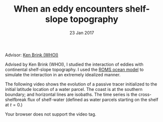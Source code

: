 #+TITLE: When an eddy encounters shelf-slope topography
#+DATE: 23 Jan 2017
#+KEYWORDS: eddy, continental shelf, continental slope, physical oceanography, eddies, science, ocean,
#+OPTIONS: author:nil num:nil toc:nil html-style:nil html5-fancy:t

Advisor: [[http://www.whoi.edu/page.do?pid=23355][Ken Brink (WHOI)]]

Advised by Ken Brink (WHOI), I studied the interaction of eddies with continental shelf-slope topography. I used the [[http://www.myroms.org][ROMS ocean model]] to simulate the interaction in an extremely idealized manner.

The following video shows the evolution of a passive tracer initialized to the initial latitude location of a water parcel. The coast is at the southern boundary; and horizontal lines are isobaths. The time series is the cross-shelfbreak flux of shelf-water (defined as water parcels starting on the shelf at $t=0$.)

#+ATTR_HTML: :controls controls
#+BEGIN_video
#+HTML: <source src="../static/ew-34-csdye.mp4" type="video/mp4">
Your browser does not support the video tag.
#+END_video
